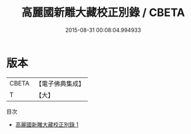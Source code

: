 #+TITLE: 高麗國新雕大藏校正別錄 / CBETA

#+DATE: 2015-08-31 00:08:04.994933
* 版本
 |     CBETA|【電子佛典集成】|
 |         T|【大】     |
目次
 - [[file:KR6s0050_001.txt][高麗國新雕大藏校正別錄 1]]
